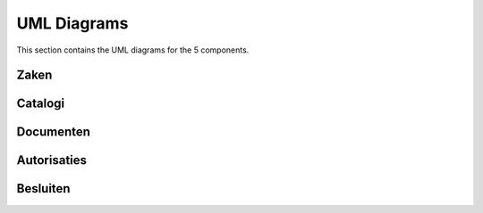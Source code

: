 UML Diagrams
============

This section contains the UML diagrams for the 5 components.

Zaken
-----
.. image:: /_static/uml/zaken.png
   :alt: Zaken diagram
   :width: 600px
   :align: center

Catalogi
--------
.. image:: /_static/uml/catalogi.png
   :alt: Catalogi diagram
   :width: 600px
   :align: center

Documenten
----------
.. image:: /_static/uml/documenten.png
   :alt: Documenten diagram
   :width: 600px
   :align: center

Autorisaties
------------
.. image:: /_static/uml/autorisaties.png
   :alt: Autorisaties diagram
   :width: 600px
   :align: center

Besluiten
---------
.. image:: /_static/uml/besluiten.png
   :alt: Besluiten diagram
   :width: 600px
   :align: center




